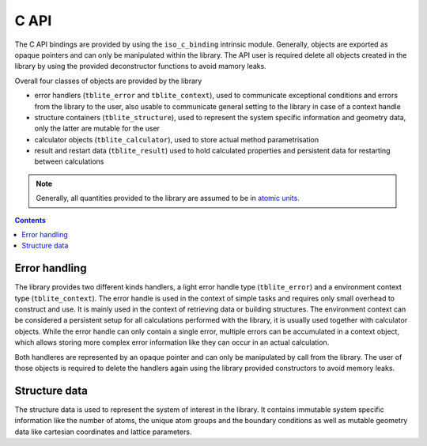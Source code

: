 C API
=====

The C API bindings are provided by using the ``iso_c_binding`` intrinsic module.
Generally, objects are exported as opaque pointers and can only be manipulated within the library.
The API user is required delete all objects created in the library by using the provided deconstructor functions to avoid mamory leaks.

Overall four classes of objects are provided by the library

- error handlers (``tblite_error`` and ``tblite_context``),
  used to communicate exceptional conditions and errors from the library to the user,
  also usable to communicate general setting to the library in case of a context handle
- structure containers (``tblite_structure``),
  used to represent the system specific information and geometry data,
  only the latter are mutable for the user
- calculator objects (``tblite_calculator``),
  used to store actual method parametrisation
- result and restart data (``tblite_result``)
  used to hold calculated properties and persistent data for restarting between calculations

.. note::

   Generally, all quantities provided to the library are assumed to be in `atomic units <https://en.wikipedia.org/wiki/Hartree_atomic_units>`_.

.. contents::


Error handling
--------------

The library provides two different kinds handlers, a light error handle type (``tblite_error``) and a environment context type (``tblite_context``).
The error handle is used in the context of simple tasks and requires only small overhead to construct and use.
It is mainly used in the context of retrieving data or building structures.
The environment context can be considered a persistent setup for all calculations performed with the library, it is usually used together with calculator objects.
While the error handle can only contain a single error, multiple errors can be accumulated in a context object, which allows storing more complex error information like they can occur in an actual calculation.

Both handleres are represented by an opaque pointer and can only be manipulated by call from the library.
The user of those objects is required to delete the handlers again using the library provided constructors to avoid memory leaks.


Structure data
--------------

The structure data is used to represent the system of interest in the library.
It contains immutable system specific information like the number of atoms, the unique atom groups and the boundary conditions as well as mutable geometry data like cartesian coordinates and lattice parameters.
